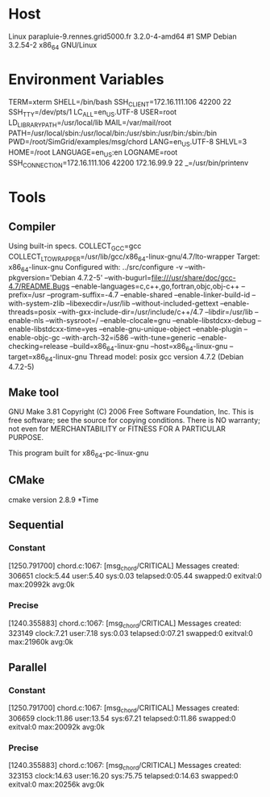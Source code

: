 
* Host
Linux parapluie-9.rennes.grid5000.fr 3.2.0-4-amd64 #1 SMP Debian 3.2.54-2 x86_64 GNU/Linux
* Environment Variables
TERM=xterm
SHELL=/bin/bash
SSH_CLIENT=172.16.111.106 42200 22
SSH_TTY=/dev/pts/1
LC_ALL=en_US.UTF-8
USER=root
LD_LIBRARY_PATH=/usr/local/lib
MAIL=/var/mail/root
PATH=/usr/local/sbin:/usr/local/bin:/usr/sbin:/usr/bin:/sbin:/bin
PWD=/root/SimGrid/examples/msg/chord
LANG=en_US.UTF-8
SHLVL=3
HOME=/root
LANGUAGE=en_US:en
LOGNAME=root
SSH_CONNECTION=172.16.111.106 42200 172.16.99.9 22
_=/usr/bin/printenv
* Tools
** Compiler
Using built-in specs.
COLLECT_GCC=gcc
COLLECT_LTO_WRAPPER=/usr/lib/gcc/x86_64-linux-gnu/4.7/lto-wrapper
Target: x86_64-linux-gnu
Configured with: ../src/configure -v --with-pkgversion='Debian 4.7.2-5' --with-bugurl=file:///usr/share/doc/gcc-4.7/README.Bugs --enable-languages=c,c++,go,fortran,objc,obj-c++ --prefix=/usr --program-suffix=-4.7 --enable-shared --enable-linker-build-id --with-system-zlib --libexecdir=/usr/lib --without-included-gettext --enable-threads=posix --with-gxx-include-dir=/usr/include/c++/4.7 --libdir=/usr/lib --enable-nls --with-sysroot=/ --enable-clocale=gnu --enable-libstdcxx-debug --enable-libstdcxx-time=yes --enable-gnu-unique-object --enable-plugin --enable-objc-gc --with-arch-32=i586 --with-tune=generic --enable-checking=release --build=x86_64-linux-gnu --host=x86_64-linux-gnu --target=x86_64-linux-gnu
Thread model: posix
gcc version 4.7.2 (Debian 4.7.2-5) 
** Make tool
GNU Make 3.81
Copyright (C) 2006  Free Software Foundation, Inc.
This is free software; see the source for copying conditions.
There is NO warranty; not even for MERCHANTABILITY or FITNESS FOR A
PARTICULAR PURPOSE.

This program built for x86_64-pc-linux-gnu
** CMake
cmake version 2.8.9
*Time
** Sequential
*** Constant
[1250.791700] chord.c:1067: [msg_chord/CRITICAL] Messages created: 306651
clock:5.44 user:5.40 sys:0.03 telapsed:0:05.44 swapped:0 exitval:0 max:20992k avg:0k
*** Precise
[1240.355883] chord.c:1067: [msg_chord/CRITICAL] Messages created: 323149
clock:7.21 user:7.18 sys:0.03 telapsed:0:07.21 swapped:0 exitval:0 max:21960k avg:0k
** Parallel
*** Constant
[1250.791700] chord.c:1067: [msg_chord/CRITICAL] Messages created: 306659
clock:11.86 user:13.54 sys:67.21 telapsed:0:11.86 swapped:0 exitval:0 max:20092k avg:0k
*** Precise
[1240.355883] chord.c:1067: [msg_chord/CRITICAL] Messages created: 323153
clock:14.63 user:16.20 sys:75.75 telapsed:0:14.63 swapped:0 exitval:0 max:20256k avg:0k
